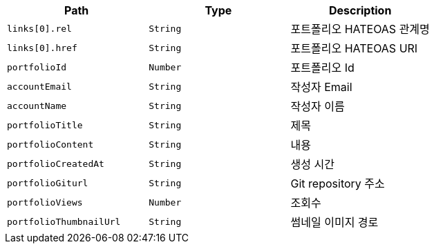 |===
|Path|Type|Description

|`+links[0].rel+`
|`+String+`
|포트폴리오 HATEOAS 관계명

|`+links[0].href+`
|`+String+`
|포트폴리오 HATEOAS URI

|`+portfolioId+`
|`+Number+`
|포트폴리오 Id

|`+accountEmail+`
|`+String+`
|작성자 Email

|`+accountName+`
|`+String+`
|작성자 이름

|`+portfolioTitle+`
|`+String+`
|제목

|`+portfolioContent+`
|`+String+`
|내용

|`+portfolioCreatedAt+`
|`+String+`
|생성 시간

|`+portfolioGiturl+`
|`+String+`
|Git repository 주소

|`+portfolioViews+`
|`+Number+`
|조회수

|`+portfolioThumbnailUrl+`
|`+String+`
|썸네일 이미지 경로

|===